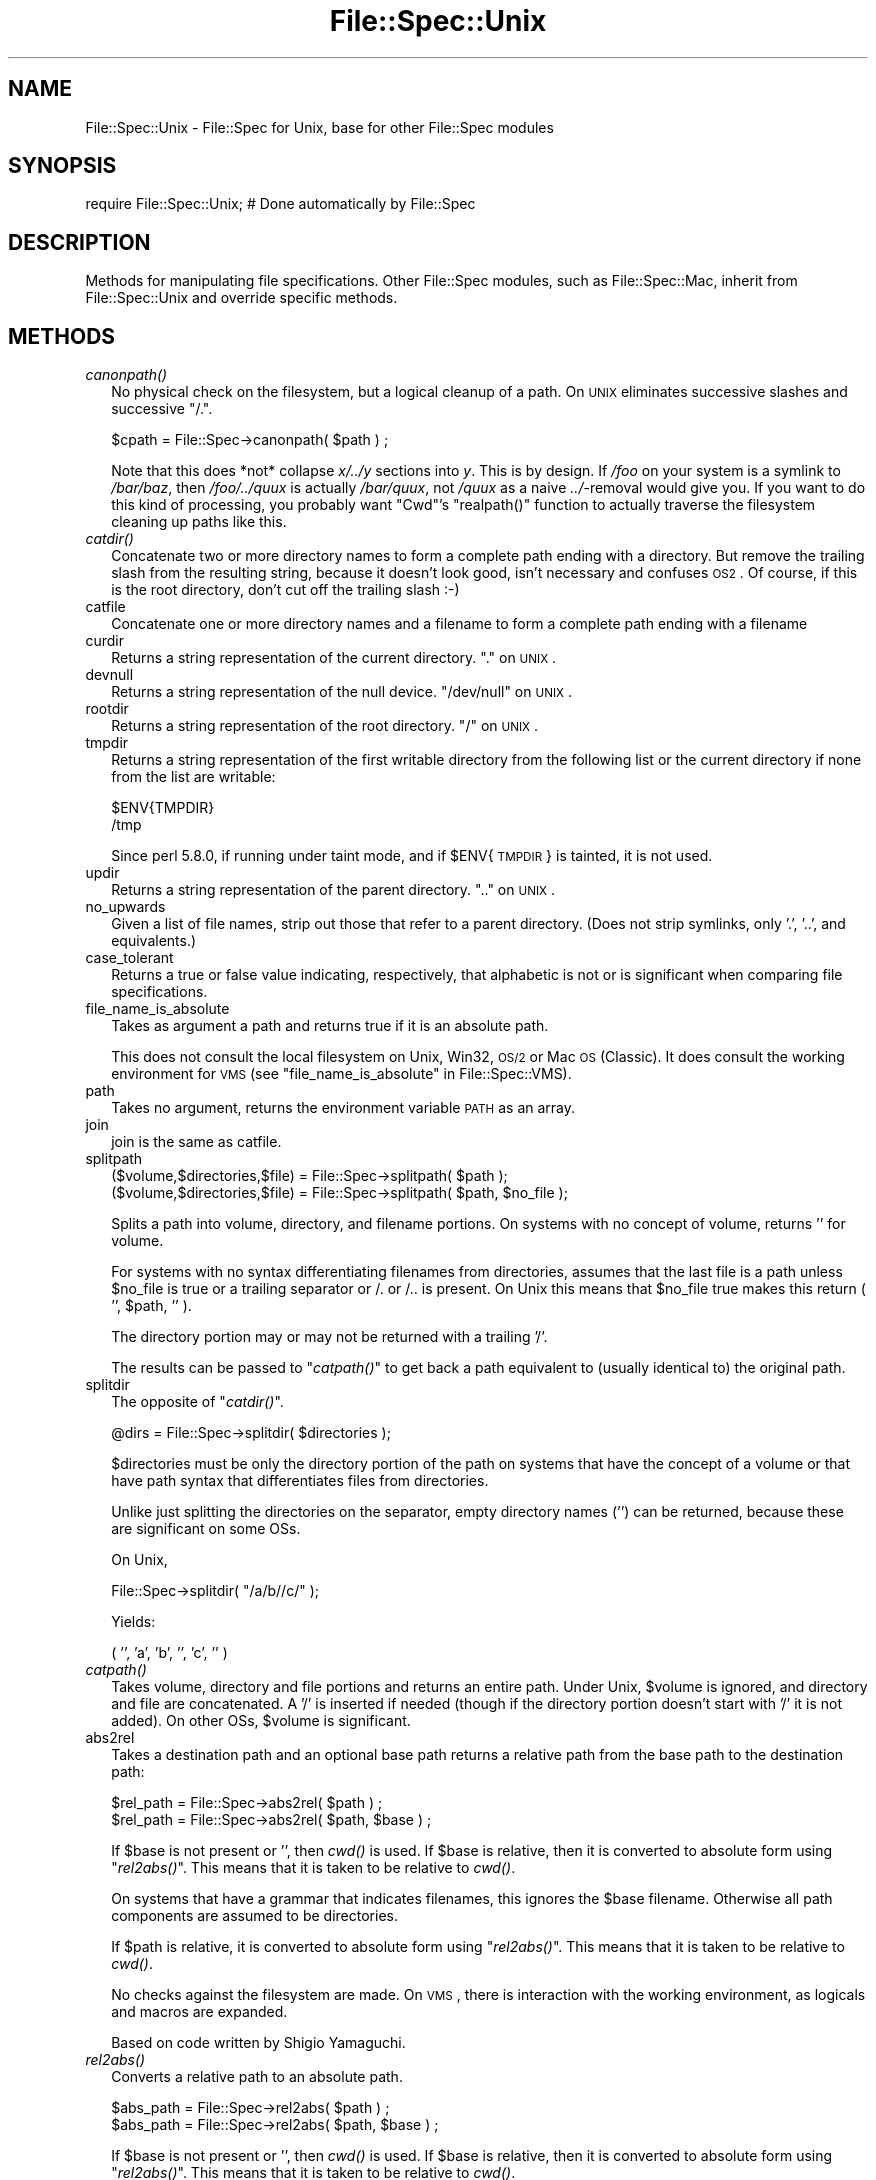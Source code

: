.\" Automatically generated by Pod::Man v1.37, Pod::Parser v1.32
.\"
.\" Standard preamble:
.\" ========================================================================
.de Sh \" Subsection heading
.br
.if t .Sp
.ne 5
.PP
\fB\\$1\fR
.PP
..
.de Sp \" Vertical space (when we can't use .PP)
.if t .sp .5v
.if n .sp
..
.de Vb \" Begin verbatim text
.ft CW
.nf
.ne \\$1
..
.de Ve \" End verbatim text
.ft R
.fi
..
.\" Set up some character translations and predefined strings.  \*(-- will
.\" give an unbreakable dash, \*(PI will give pi, \*(L" will give a left
.\" double quote, and \*(R" will give a right double quote.  | will give a
.\" real vertical bar.  \*(C+ will give a nicer C++.  Capital omega is used to
.\" do unbreakable dashes and therefore won't be available.  \*(C` and \*(C'
.\" expand to `' in nroff, nothing in troff, for use with C<>.
.tr \(*W-|\(bv\*(Tr
.ds C+ C\v'-.1v'\h'-1p'\s-2+\h'-1p'+\s0\v'.1v'\h'-1p'
.ie n \{\
.    ds -- \(*W-
.    ds PI pi
.    if (\n(.H=4u)&(1m=24u) .ds -- \(*W\h'-12u'\(*W\h'-12u'-\" diablo 10 pitch
.    if (\n(.H=4u)&(1m=20u) .ds -- \(*W\h'-12u'\(*W\h'-8u'-\"  diablo 12 pitch
.    ds L" ""
.    ds R" ""
.    ds C` ""
.    ds C' ""
'br\}
.el\{\
.    ds -- \|\(em\|
.    ds PI \(*p
.    ds L" ``
.    ds R" ''
'br\}
.\"
.\" If the F register is turned on, we'll generate index entries on stderr for
.\" titles (.TH), headers (.SH), subsections (.Sh), items (.Ip), and index
.\" entries marked with X<> in POD.  Of course, you'll have to process the
.\" output yourself in some meaningful fashion.
.if \nF \{\
.    de IX
.    tm Index:\\$1\t\\n%\t"\\$2"
..
.    nr % 0
.    rr F
.\}
.\"
.\" For nroff, turn off justification.  Always turn off hyphenation; it makes
.\" way too many mistakes in technical documents.
.hy 0
.if n .na
.\"
.\" Accent mark definitions (@(#)ms.acc 1.5 88/02/08 SMI; from UCB 4.2).
.\" Fear.  Run.  Save yourself.  No user-serviceable parts.
.    \" fudge factors for nroff and troff
.if n \{\
.    ds #H 0
.    ds #V .8m
.    ds #F .3m
.    ds #[ \f1
.    ds #] \fP
.\}
.if t \{\
.    ds #H ((1u-(\\\\n(.fu%2u))*.13m)
.    ds #V .6m
.    ds #F 0
.    ds #[ \&
.    ds #] \&
.\}
.    \" simple accents for nroff and troff
.if n \{\
.    ds ' \&
.    ds ` \&
.    ds ^ \&
.    ds , \&
.    ds ~ ~
.    ds /
.\}
.if t \{\
.    ds ' \\k:\h'-(\\n(.wu*8/10-\*(#H)'\'\h"|\\n:u"
.    ds ` \\k:\h'-(\\n(.wu*8/10-\*(#H)'\`\h'|\\n:u'
.    ds ^ \\k:\h'-(\\n(.wu*10/11-\*(#H)'^\h'|\\n:u'
.    ds , \\k:\h'-(\\n(.wu*8/10)',\h'|\\n:u'
.    ds ~ \\k:\h'-(\\n(.wu-\*(#H-.1m)'~\h'|\\n:u'
.    ds / \\k:\h'-(\\n(.wu*8/10-\*(#H)'\z\(sl\h'|\\n:u'
.\}
.    \" troff and (daisy-wheel) nroff accents
.ds : \\k:\h'-(\\n(.wu*8/10-\*(#H+.1m+\*(#F)'\v'-\*(#V'\z.\h'.2m+\*(#F'.\h'|\\n:u'\v'\*(#V'
.ds 8 \h'\*(#H'\(*b\h'-\*(#H'
.ds o \\k:\h'-(\\n(.wu+\w'\(de'u-\*(#H)/2u'\v'-.3n'\*(#[\z\(de\v'.3n'\h'|\\n:u'\*(#]
.ds d- \h'\*(#H'\(pd\h'-\w'~'u'\v'-.25m'\f2\(hy\fP\v'.25m'\h'-\*(#H'
.ds D- D\\k:\h'-\w'D'u'\v'-.11m'\z\(hy\v'.11m'\h'|\\n:u'
.ds th \*(#[\v'.3m'\s+1I\s-1\v'-.3m'\h'-(\w'I'u*2/3)'\s-1o\s+1\*(#]
.ds Th \*(#[\s+2I\s-2\h'-\w'I'u*3/5'\v'-.3m'o\v'.3m'\*(#]
.ds ae a\h'-(\w'a'u*4/10)'e
.ds Ae A\h'-(\w'A'u*4/10)'E
.    \" corrections for vroff
.if v .ds ~ \\k:\h'-(\\n(.wu*9/10-\*(#H)'\s-2\u~\d\s+2\h'|\\n:u'
.if v .ds ^ \\k:\h'-(\\n(.wu*10/11-\*(#H)'\v'-.4m'^\v'.4m'\h'|\\n:u'
.    \" for low resolution devices (crt and lpr)
.if \n(.H>23 .if \n(.V>19 \
\{\
.    ds : e
.    ds 8 ss
.    ds o a
.    ds d- d\h'-1'\(ga
.    ds D- D\h'-1'\(hy
.    ds th \o'bp'
.    ds Th \o'LP'
.    ds ae ae
.    ds Ae AE
.\}
.rm #[ #] #H #V #F C
.\" ========================================================================
.\"
.IX Title "File::Spec::Unix 3pm"
.TH File::Spec::Unix 3pm "2001-09-22" "perl v5.8.8" "Perl Programmers Reference Guide"
.SH "NAME"
File::Spec::Unix \- File::Spec for Unix, base for other File::Spec modules
.SH "SYNOPSIS"
.IX Header "SYNOPSIS"
.Vb 1
\& require File::Spec::Unix; # Done automatically by File::Spec
.Ve
.SH "DESCRIPTION"
.IX Header "DESCRIPTION"
Methods for manipulating file specifications.  Other File::Spec
modules, such as File::Spec::Mac, inherit from File::Spec::Unix and
override specific methods.
.SH "METHODS"
.IX Header "METHODS"
.IP "\fIcanonpath()\fR" 2
.IX Item "canonpath()"
No physical check on the filesystem, but a logical cleanup of a
path. On \s-1UNIX\s0 eliminates successive slashes and successive \*(L"/.\*(R".
.Sp
.Vb 1
\&    $cpath = File::Spec->canonpath( $path ) ;
.Ve
.Sp
Note that this does *not* collapse \fIx/../y\fR sections into \fIy\fR.  This
is by design.  If \fI/foo\fR on your system is a symlink to \fI/bar/baz\fR,
then \fI/foo/../quux\fR is actually \fI/bar/quux\fR, not \fI/quux\fR as a naive
\&\fI../\fR\-removal would give you.  If you want to do this kind of
processing, you probably want \f(CW\*(C`Cwd\*(C'\fR's \f(CW\*(C`realpath()\*(C'\fR function to
actually traverse the filesystem cleaning up paths like this.
.IP "\fIcatdir()\fR" 2
.IX Item "catdir()"
Concatenate two or more directory names to form a complete path ending
with a directory. But remove the trailing slash from the resulting
string, because it doesn't look good, isn't necessary and confuses
\&\s-1OS2\s0. Of course, if this is the root directory, don't cut off the
trailing slash :\-)
.IP "catfile" 2
.IX Item "catfile"
Concatenate one or more directory names and a filename to form a
complete path ending with a filename
.IP "curdir" 2
.IX Item "curdir"
Returns a string representation of the current directory.  \*(L".\*(R" on \s-1UNIX\s0.
.IP "devnull" 2
.IX Item "devnull"
Returns a string representation of the null device. \*(L"/dev/null\*(R" on \s-1UNIX\s0.
.IP "rootdir" 2
.IX Item "rootdir"
Returns a string representation of the root directory.  \*(L"/\*(R" on \s-1UNIX\s0.
.IP "tmpdir" 2
.IX Item "tmpdir"
Returns a string representation of the first writable directory from
the following list or the current directory if none from the list are
writable:
.Sp
.Vb 2
\&    $ENV{TMPDIR}
\&    /tmp
.Ve
.Sp
Since perl 5.8.0, if running under taint mode, and if \f(CW$ENV\fR{\s-1TMPDIR\s0}
is tainted, it is not used.
.IP "updir" 2
.IX Item "updir"
Returns a string representation of the parent directory.  \*(L"..\*(R" on \s-1UNIX\s0.
.IP "no_upwards" 2
.IX Item "no_upwards"
Given a list of file names, strip out those that refer to a parent
directory. (Does not strip symlinks, only '.', '..', and equivalents.)
.IP "case_tolerant" 2
.IX Item "case_tolerant"
Returns a true or false value indicating, respectively, that alphabetic
is not or is significant when comparing file specifications.
.IP "file_name_is_absolute" 2
.IX Item "file_name_is_absolute"
Takes as argument a path and returns true if it is an absolute path.
.Sp
This does not consult the local filesystem on Unix, Win32, \s-1OS/2\s0 or Mac 
\&\s-1OS\s0 (Classic).  It does consult the working environment for \s-1VMS\s0 (see
\&\*(L"file_name_is_absolute\*(R" in File::Spec::VMS).
.IP "path" 2
.IX Item "path"
Takes no argument, returns the environment variable \s-1PATH\s0 as an array.
.IP "join" 2
.IX Item "join"
join is the same as catfile.
.IP "splitpath" 2
.IX Item "splitpath"
.Vb 2
\&    ($volume,$directories,$file) = File::Spec->splitpath( $path );
\&    ($volume,$directories,$file) = File::Spec->splitpath( $path, $no_file );
.Ve
.Sp
Splits a path into volume, directory, and filename portions. On systems
with no concept of volume, returns '' for volume. 
.Sp
For systems with no syntax differentiating filenames from directories, 
assumes that the last file is a path unless \f(CW$no_file\fR is true or a 
trailing separator or /. or /.. is present. On Unix this means that \f(CW$no_file\fR
true makes this return ( '', \f(CW$path\fR, '' ).
.Sp
The directory portion may or may not be returned with a trailing '/'.
.Sp
The results can be passed to \*(L"\fIcatpath()\fR\*(R" to get back a path equivalent to
(usually identical to) the original path.
.IP "splitdir" 2
.IX Item "splitdir"
The opposite of \*(L"\fIcatdir()\fR\*(R".
.Sp
.Vb 1
\&    @dirs = File::Spec->splitdir( $directories );
.Ve
.Sp
$directories must be only the directory portion of the path on systems 
that have the concept of a volume or that have path syntax that differentiates
files from directories.
.Sp
Unlike just splitting the directories on the separator, empty
directory names (\f(CW''\fR) can be returned, because these are significant
on some OSs.
.Sp
On Unix,
.Sp
.Vb 1
\&    File::Spec->splitdir( "/a/b//c/" );
.Ve
.Sp
Yields:
.Sp
.Vb 1
\&    ( '', 'a', 'b', '', 'c', '' )
.Ve
.IP "\fIcatpath()\fR" 2
.IX Item "catpath()"
Takes volume, directory and file portions and returns an entire path. Under
Unix, \f(CW$volume\fR is ignored, and directory and file are concatenated.  A '/' is
inserted if needed (though if the directory portion doesn't start with
\&'/' it is not added).  On other OSs, \f(CW$volume\fR is significant.
.IP "abs2rel" 2
.IX Item "abs2rel"
Takes a destination path and an optional base path returns a relative path
from the base path to the destination path:
.Sp
.Vb 2
\&    $rel_path = File::Spec->abs2rel( $path ) ;
\&    $rel_path = File::Spec->abs2rel( $path, $base ) ;
.Ve
.Sp
If \f(CW$base\fR is not present or '', then \fIcwd()\fR is used. If \f(CW$base\fR is
relative, then it is converted to absolute form using
\&\*(L"\fIrel2abs()\fR\*(R". This means that it is taken to be relative to
\&\fIcwd()\fR.
.Sp
On systems that have a grammar that indicates filenames, this ignores the 
\&\f(CW$base\fR filename. Otherwise all path components are assumed to be
directories.
.Sp
If \f(CW$path\fR is relative, it is converted to absolute form using \*(L"\fIrel2abs()\fR\*(R".
This means that it is taken to be relative to \fIcwd()\fR.
.Sp
No checks against the filesystem are made.  On \s-1VMS\s0, there is
interaction with the working environment, as logicals and
macros are expanded.
.Sp
Based on code written by Shigio Yamaguchi.
.IP "\fIrel2abs()\fR" 2
.IX Item "rel2abs()"
Converts a relative path to an absolute path. 
.Sp
.Vb 2
\&    $abs_path = File::Spec->rel2abs( $path ) ;
\&    $abs_path = File::Spec->rel2abs( $path, $base ) ;
.Ve
.Sp
If \f(CW$base\fR is not present or '', then \fIcwd()\fR is used. If \f(CW$base\fR is
relative, then it is converted to absolute form using
\&\*(L"\fIrel2abs()\fR\*(R". This means that it is taken to be relative to
\&\fIcwd()\fR.
.Sp
On systems that have a grammar that indicates filenames, this ignores
the \f(CW$base\fR filename. Otherwise all path components are assumed to be
directories.
.Sp
If \f(CW$path\fR is absolute, it is cleaned up and returned using \*(L"\fIcanonpath()\fR\*(R".
.Sp
No checks against the filesystem are made.  On \s-1VMS\s0, there is
interaction with the working environment, as logicals and
macros are expanded.
.Sp
Based on code written by Shigio Yamaguchi.
.SH "COPYRIGHT"
.IX Header "COPYRIGHT"
Copyright (c) 2004 by the Perl 5 Porters.  All rights reserved.
.PP
This program is free software; you can redistribute it and/or modify
it under the same terms as Perl itself.
.SH "SEE ALSO"
.IX Header "SEE ALSO"
File::Spec
